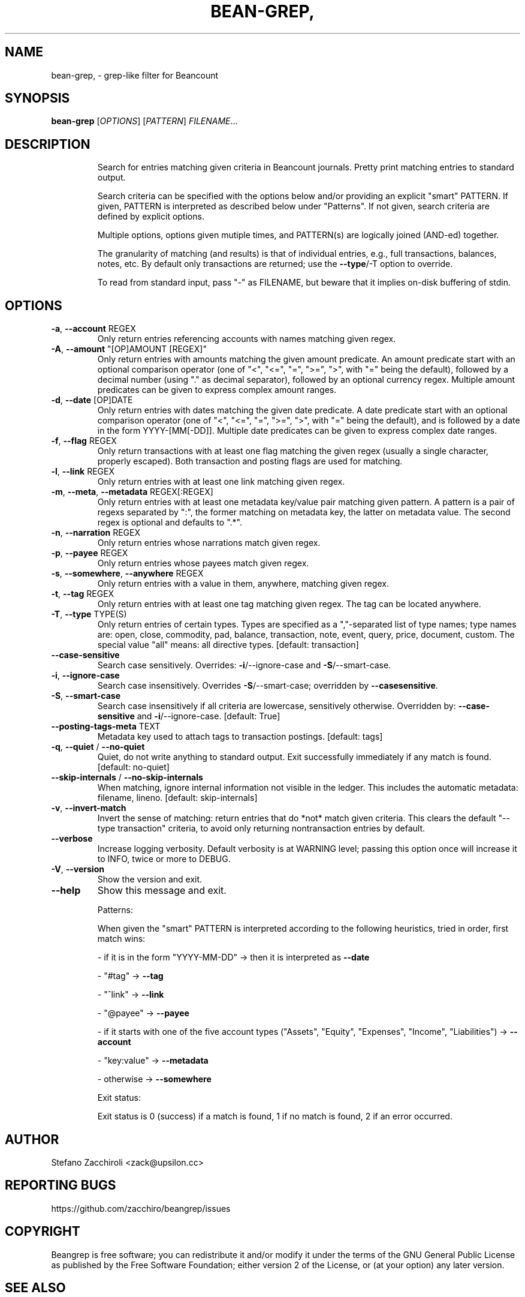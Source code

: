 .\" DO NOT MODIFY THIS FILE!  It was generated by help2man 1.49.3.
.TH BEAN-GREP, "1" "June 2024" "bean-grep, version 0.5.1.dev7+g619ce45.d20240531" "User Commands"
.SH NAME
bean-grep, \- grep-like filter for Beancount
.SH SYNOPSIS
.B bean-grep
[\fI\,OPTIONS\/\fR] [\fI\,PATTERN\/\fR] \fI\,FILENAME\/\fR...
.SH DESCRIPTION
.IP
Search for entries matching given criteria in Beancount journals. Pretty
print matching entries to standard output.
.IP
Search criteria can be specified with the options below and/or providing an
explicit "smart" PATTERN. If given, PATTERN is interpreted as described
below under "Patterns". If not given, search criteria are defined by
explicit options.
.IP
Multiple options, options given mutiple times, and PATTERN(s) are logically
joined (AND\-ed) together.
.IP
The granularity of matching (and results) is that of individual entries,
e.g., full transactions, balances, notes, etc. By default only transactions
are returned; use the \fB\-\-type\fR/\-T option to override.
.IP
To read from standard input, pass "\-" as FILENAME, but beware that it
implies on\-disk buffering of stdin.
.SH OPTIONS
.TP
\fB\-a\fR, \fB\-\-account\fR REGEX
Only return entries referencing accounts
with names matching given regex.
.TP
\fB\-A\fR, \fB\-\-amount\fR "[OP]AMOUNT [REGEX]"
Only return entries with amounts matching
the given amount predicate. An amount
predicate start with an optional comparison
operator (one of "<", "<=", "=", ">=", ">",
with "=" being the default), followed by a
decimal number (using "." as decimal
separator), followed by an optional currency
regex. Multiple amount predicates can be
given to express complex amount ranges.
.TP
\fB\-d\fR, \fB\-\-date\fR [OP]DATE
Only return entries with dates matching the
given date predicate. A date predicate start
with an optional comparison operator (one of
"<", "<=", "=", ">=", ">", with "=" being
the default), and is followed by a date in
the form YYYY\-[MM[\-DD]]. Multiple date
predicates can be given to express complex
date ranges.
.TP
\fB\-f\fR, \fB\-\-flag\fR REGEX
Only return transactions with at least one
flag matching the given regex (usually a
single character, properly escaped).  Both
transaction and posting flags are used for
matching.
.TP
\fB\-l\fR, \fB\-\-link\fR REGEX
Only return entries with at least one link
matching given regex.
.TP
\fB\-m\fR, \fB\-\-meta\fR, \fB\-\-metadata\fR REGEX[:REGEX]
Only return entries with at least one
metadata key/value pair matching given
pattern. A pattern is a pair of regexs
separated by ":", the former matching on
metadata key, the latter on metadata value.
The second regex is optional and defaults to
".*".
.TP
\fB\-n\fR, \fB\-\-narration\fR REGEX
Only return entries whose narrations match
given regex.
.TP
\fB\-p\fR, \fB\-\-payee\fR REGEX
Only return entries whose payees match given
regex.
.TP
\fB\-s\fR, \fB\-\-somewhere\fR, \fB\-\-anywhere\fR REGEX
Only return entries with a value in them,
anywhere, matching given regex.
.TP
\fB\-t\fR, \fB\-\-tag\fR REGEX
Only return entries with at least one tag
matching given regex. The tag can be located
anywhere.
.TP
\fB\-T\fR, \fB\-\-type\fR TYPE(S)
Only return entries of certain types.  Types
are specified as a ","\-separated list of
type names; type names are: open, close,
commodity, pad, balance, transaction, note,
event, query, price, document, custom. The
special value "all" means: all directive
types. [default: transaction]
.TP
\fB\-\-case\-sensitive\fR
Search case sensitively. Overrides:
\fB\-i\fR/\-\-ignore\-case and \fB\-S\fR/\-\-smart\-case.
.TP
\fB\-i\fR, \fB\-\-ignore\-case\fR
Search case insensitively. Overrides
\fB\-S\fR/\-\-smart\-case; overridden by \fB\-\-casesensitive\fR.
.TP
\fB\-S\fR, \fB\-\-smart\-case\fR
Search case insensitively if all criteria
are lowercase, sensitively otherwise.
Overridden by: \fB\-\-case\-sensitive\fR and
\fB\-i\fR/\-\-ignore\-case.  [default: True]
.TP
\fB\-\-posting\-tags\-meta\fR TEXT
Metadata key used to attach tags to
transaction postings.  [default: tags]
.TP
\fB\-q\fR, \fB\-\-quiet\fR / \fB\-\-no\-quiet\fR
Quiet, do not write anything to standard
output. Exit successfully immediately if any
match is found.  [default: no\-quiet]
.TP
\fB\-\-skip\-internals\fR / \fB\-\-no\-skip\-internals\fR
When matching, ignore internal information
not visible in the ledger. This includes the
automatic metadata: filename, lineno.
[default: skip\-internals]
.TP
\fB\-v\fR, \fB\-\-invert\-match\fR
Invert the sense of matching: return entries
that do *not* match given criteria. This
clears the default "\-\-type transaction"
criteria, to avoid only returning nontransaction entries by default.
.TP
\fB\-\-verbose\fR
Increase logging verbosity. Default
verbosity is at WARNING level; passing this
option once will increase it to INFO, twice
or more to DEBUG.
.TP
\fB\-V\fR, \fB\-\-version\fR
Show the version and exit.
.TP
\fB\-\-help\fR
Show this message and exit.
.IP
Patterns:
.IP
When given the "smart" PATTERN is interpreted according to the following
heuristics, tried in order, first match wins:
.IP
\- if it is in the form "YYYY\-MM\-DD" \-> then it is interpreted as \fB\-\-date\fR
.IP
\- "#tag" \-> \fB\-\-tag\fR
.IP
\- "^link" \-> \fB\-\-link\fR
.IP
\- "@payee" \-> \fB\-\-payee\fR
.IP
\- if it starts with one of the five account types ("Assets", "Equity",
"Expenses",   "Income", "Liabilities") \-> \fB\-\-account\fR
.IP
\- "key:value" \-> \fB\-\-metadata\fR
.IP
\- otherwise \-> \fB\-\-somewhere\fR
.IP
Exit status:
.IP
Exit status is 0 (success) if a match is found, 1 if no match is found, 2 if
an error occurred.
.SH AUTHOR
Stefano Zacchiroli <zack@upsilon.cc>
.SH "REPORTING BUGS"
https://github.com/zacchiro/beangrep/issues
.SH COPYRIGHT
Beangrep is free software; you can redistribute it and/or modify it under the
terms of the GNU General Public License as published by the Free Software
Foundation; either version 2 of the License, or (at your option) any later
version.
.SH "SEE ALSO"
https://beancount.github.io
